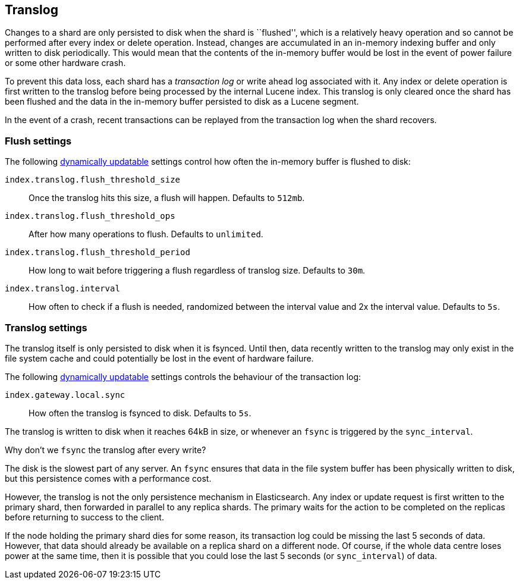 [[index-modules-translog]]
== Translog

Changes to a shard are only persisted to disk when the shard is ``flushed'',
which is a relatively heavy operation and so cannot be performed after every
index or delete operation. Instead, changes are accumulated in an in-memory
indexing buffer and only written to disk periodically. This would mean that
the contents of the in-memory buffer would be lost in the event of power
failure or some other hardware crash.

To prevent this data loss, each shard has a _transaction log_ or write ahead
log associated with it. Any index or delete operation is first written to the
translog before being processed by the internal Lucene index. This translog is
only cleared once the shard has been flushed and the data in the in-memory
buffer persisted to disk as a Lucene segment.

In the event of a crash, recent transactions can be replayed from the
transaction log when the shard recovers.

[float]
=== Flush settings

The following <<indices-update-settings,dynamically updatable>> settings
control how often the in-memory buffer is flushed to disk:

`index.translog.flush_threshold_size`::

Once the translog hits this size, a flush will happen. Defaults to `512mb`.

`index.translog.flush_threshold_ops`::

After how many operations to flush. Defaults to `unlimited`.

`index.translog.flush_threshold_period`::

How long to wait before triggering a flush regardless of translog size. Defaults to `30m`.

`index.translog.interval`::

How often to check if a flush is needed, randomized between the interval value
and 2x the interval value. Defaults to `5s`.

[float]
=== Translog settings

The translog itself is only persisted to disk when it is ++fsync++ed.  Until
then, data recently written to the translog may only exist in the file system
cache and could potentially be lost in the event of hardware failure.

The following <<indices-update-settings,dynamically updatable>> settings
controls the behaviour of the transaction log:

`index.gateway.local.sync`::

How often the translog is ++fsync++ed to disk. Defaults to `5s`.

The translog is written to disk when it reaches 64kB in size, or whenever an
`fsync` is triggered by the `sync_interval`.

.Why don't we `fsync` the translog after every write?
******************************************************

The disk is the slowest part of any server. An `fsync` ensures that data in
the file system buffer has been physically written to disk, but this
persistence comes with a performance cost.

However, the translog is not the only persistence mechanism in Elasticsearch.
Any index or update request is first written to the primary shard, then
forwarded in parallel to any replica shards. The primary waits for the action
to be completed on the replicas before returning to success to the client.

If the node holding the primary shard dies for some reason, its transaction
log could be missing the last 5 seconds of data. However, that data should
already be available on a replica shard on a different node.  Of course, if
the whole data centre loses power at the same time, then it is possible that
you could lose the last 5 seconds (or `sync_interval`) of data.

******************************************************
